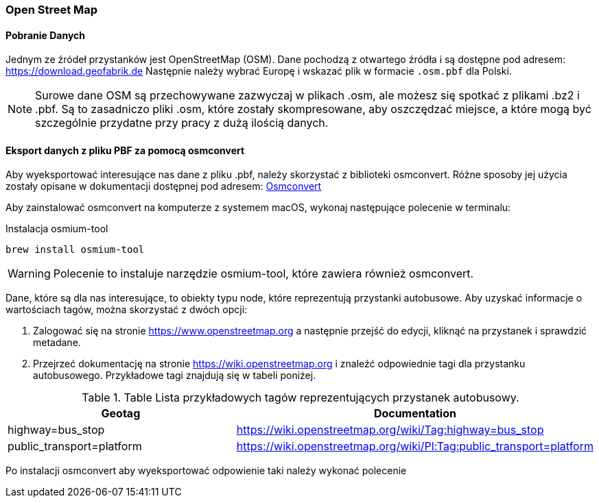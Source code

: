 === Open Street Map

==== Pobranie Danych
Jednym ze źródeł przystanków jest OpenStreetMap (OSM).
Dane pochodzą z otwartego źródła i są dostępne pod adresem: https://download.geofabrik.de[https://download.geofabrik.de]
Następnie należy wybrać Europę i wskazać plik w formacie `.osm.pbf` dla Polski.

[NOTE]
====
Surowe dane OSM są przechowywane zazwyczaj w plikach .osm, ale możesz się spotkać z plikami .bz2 i .pbf.
Są to zasadniczo pliki .osm, które zostały skompresowane, aby oszczędzać miejsce, a które mogą być szczególnie przydatne przy pracy z dużą ilością danych.
====

==== Eksport danych z pliku PBF za pomocą osmconvert
Aby wyeksportować interesujące nas dane z pliku .pbf, należy skorzystać z biblioteki osmconvert.
Różne sposoby jej użycia zostały opisane w dokumentacji dostępnej pod adresem: https://wiki.openstreetmap.org/wiki/Osmconvert[Osmconvert]

Aby zainstalować osmconvert na komputerze z systemem macOS, wykonaj następujące polecenie w terminalu:

.Instalacja osmium-tool
[source,bash]
----
brew install osmium-tool
----

WARNING: Polecenie to instaluje narzędzie osmium-tool, które zawiera również osmconvert.

Dane, które są dla nas interesujące, to obiekty typu node, które reprezentują przystanki autobusowe.
Aby uzyskać informacje o wartościach tagów, można skorzystać z dwóch opcji:

1. Zalogować się na stronie https://www.openstreetmap.org a następnie przejść do edycji, kliknąć na przystanek i sprawdzić metadane.
2. Przejrzeć dokumentację na stronie https://wiki.openstreetmap.org i znaleźć odpowiednie tagi dla przystanku autobusowego. Przykładowe tagi znajdują się w tabeli poniżej.

.Table Lista przykładowych tagów reprezentujących przystanek autobusowy.
|===
|Geotag |Documentation

|highway=bus_stop
|https://wiki.openstreetmap.org/wiki/Tag:highway=bus_stop

|public_transport=platform
|https://wiki.openstreetmap.org/wiki/Pl:Tag:public_transport=platform

|===

Po instalacji osmconvert aby wyeksportować odpowienie taki należy wykonać polecenie
